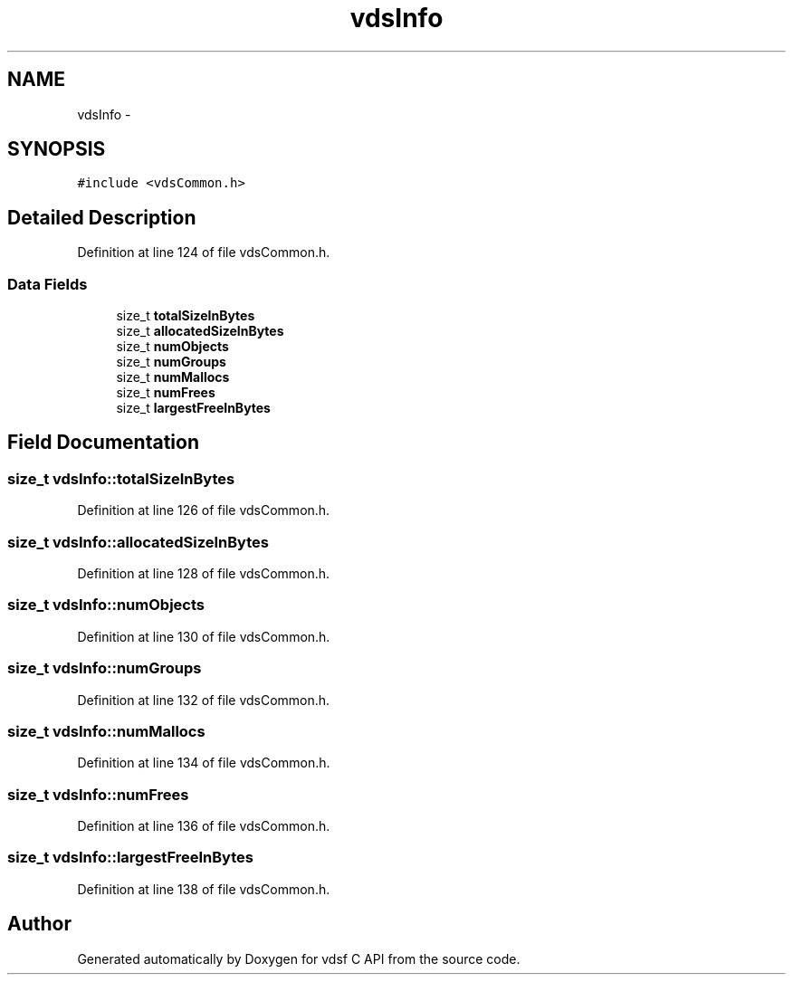 .TH "vdsInfo" 3 "10 Nov 2007" "Version 0.1" "vdsf C API" \" -*- nroff -*-
.ad l
.nh
.SH NAME
vdsInfo \- 
.SH SYNOPSIS
.br
.PP
\fC#include <vdsCommon.h>\fP
.PP
.SH "Detailed Description"
.PP 
Definition at line 124 of file vdsCommon.h.
.SS "Data Fields"

.in +1c
.ti -1c
.RI "size_t \fBtotalSizeInBytes\fP"
.br
.ti -1c
.RI "size_t \fBallocatedSizeInBytes\fP"
.br
.ti -1c
.RI "size_t \fBnumObjects\fP"
.br
.ti -1c
.RI "size_t \fBnumGroups\fP"
.br
.ti -1c
.RI "size_t \fBnumMallocs\fP"
.br
.ti -1c
.RI "size_t \fBnumFrees\fP"
.br
.ti -1c
.RI "size_t \fBlargestFreeInBytes\fP"
.br
.in -1c
.SH "Field Documentation"
.PP 
.SS "size_t \fBvdsInfo::totalSizeInBytes\fP"
.PP
Definition at line 126 of file vdsCommon.h.
.SS "size_t \fBvdsInfo::allocatedSizeInBytes\fP"
.PP
Definition at line 128 of file vdsCommon.h.
.SS "size_t \fBvdsInfo::numObjects\fP"
.PP
Definition at line 130 of file vdsCommon.h.
.SS "size_t \fBvdsInfo::numGroups\fP"
.PP
Definition at line 132 of file vdsCommon.h.
.SS "size_t \fBvdsInfo::numMallocs\fP"
.PP
Definition at line 134 of file vdsCommon.h.
.SS "size_t \fBvdsInfo::numFrees\fP"
.PP
Definition at line 136 of file vdsCommon.h.
.SS "size_t \fBvdsInfo::largestFreeInBytes\fP"
.PP
Definition at line 138 of file vdsCommon.h.

.SH "Author"
.PP 
Generated automatically by Doxygen for vdsf C API from the source code.
